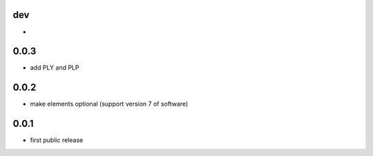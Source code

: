 dev
---

*

0.0.3
-----

* add PLY and PLP 

0.0.2
-----

* make elements optional (support version 7 of software)

0.0.1
-----

* first public release
  
